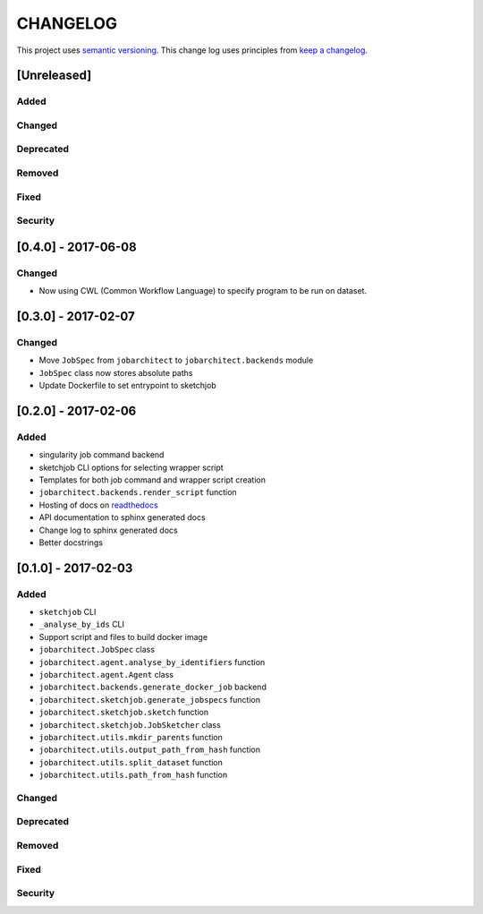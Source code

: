 CHANGELOG
=========

This project uses `semantic versioning <http://semver.org/>`_.
This change log uses principles from `keep a changelog <http://keepachangelog.com/>`_.

[Unreleased]
------------

Added
^^^^^


Changed
^^^^^^^


Deprecated
^^^^^^^^^^


Removed
^^^^^^^


Fixed
^^^^^


Security
^^^^^^^^


[0.4.0] - 2017-06-08
--------------------

Changed
^^^^^^^

- Now using CWL (Common Workflow Language) to specify program to be run on dataset.



[0.3.0] - 2017-02-07
--------------------

Changed
^^^^^^^

- Move ``JobSpec`` from ``jobarchitect`` to ``jobarchitect.backends`` module
- ``JobSpec`` class now stores absolute paths
- Update Dockerfile to set entrypoint to sketchjob


[0.2.0] - 2017-02-06
--------------------

Added
^^^^^

- singularity job command backend
- sketchjob CLI options for selecting wrapper script
- Templates for both job command and wrapper script creation
- ``jobarchitect.backends.render_script`` function
- Hosting of docs on `readthedocs <http://jobarchitect.readthedocs.io/>`_
- API documentation to sphinx generated docs
- Change log to sphinx generated docs
- Better docstrings


[0.1.0] - 2017-02-03
--------------------

Added
^^^^^

- ``sketchjob`` CLI
- ``_analyse_by_ids`` CLI
- Support script and files to build docker image
- ``jobarchitect.JobSpec`` class
- ``jobarchitect.agent.analyse_by_identifiers`` function
- ``jobarchitect.agent.Agent`` class
- ``jobarchitect.backends.generate_docker_job`` backend
- ``jobarchitect.sketchjob.generate_jobspecs`` function
- ``jobarchitect.sketchjob.sketch`` function
- ``jobarchitect.sketchjob.JobSketcher`` class
- ``jobarchitect.utils.mkdir_parents`` function
- ``jobarchitect.utils.output_path_from_hash`` function
- ``jobarchitect.utils.split_dataset`` function
- ``jobarchitect.utils.path_from_hash`` function

Changed
^^^^^^^


Deprecated
^^^^^^^^^^


Removed
^^^^^^^


Fixed
^^^^^


Security
^^^^^^^^

